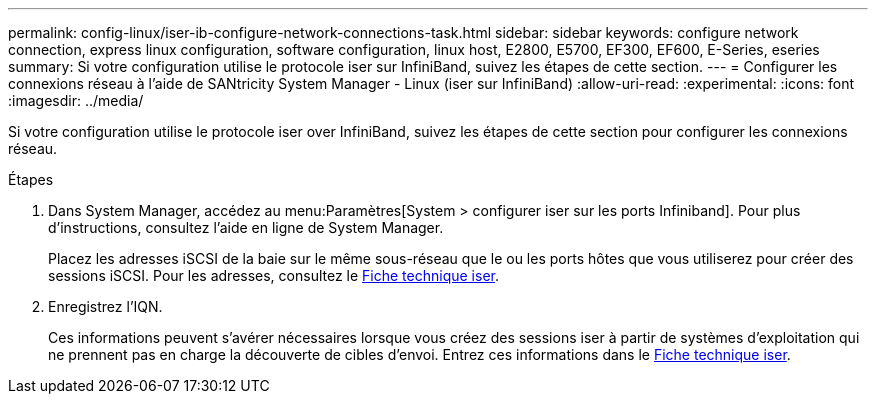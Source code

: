 ---
permalink: config-linux/iser-ib-configure-network-connections-task.html 
sidebar: sidebar 
keywords: configure network connection, express linux configuration, software configuration, linux host, E2800, E5700, EF300, EF600, E-Series, eseries 
summary: Si votre configuration utilise le protocole iser sur InfiniBand, suivez les étapes de cette section. 
---
= Configurer les connexions réseau à l'aide de SANtricity System Manager - Linux (iser sur InfiniBand)
:allow-uri-read: 
:experimental: 
:icons: font
:imagesdir: ../media/


[role="lead"]
Si votre configuration utilise le protocole iser over InfiniBand, suivez les étapes de cette section pour configurer les connexions réseau.

.Étapes
. Dans System Manager, accédez au menu:Paramètres[System > configurer iser sur les ports Infiniband]. Pour plus d'instructions, consultez l'aide en ligne de System Manager.
+
Placez les adresses iSCSI de la baie sur le même sous-réseau que le ou les ports hôtes que vous utiliserez pour créer des sessions iSCSI. Pour les adresses, consultez le xref:iser-ib-worksheet-concept.adoc[Fiche technique iser].

. Enregistrez l'IQN.
+
Ces informations peuvent s'avérer nécessaires lorsque vous créez des sessions iser à partir de systèmes d'exploitation qui ne prennent pas en charge la découverte de cibles d'envoi. Entrez ces informations dans le xref:iser-ib-worksheet-concept.adoc[Fiche technique iser].


